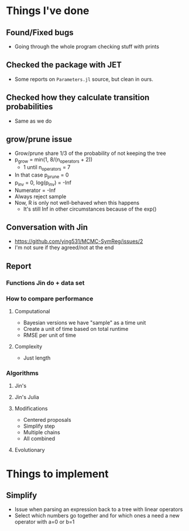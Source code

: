 * Things I've done
** Found/Fixed bugs
- Going through the whole program checking stuff with prints
** Checked the package with JET
- Some reports on =Parameters.jl= source, but clean in ours.
** Checked how they calculate transition probabilities
- Same as we do
** grow/prune issue
- Grow/prune share 1/3 of the probability of not keeping the tree
- p_grow = min(1, 8/(n_operators + 2))
  - 1 until n_operators = 7
- In that case p_prune = 0
- p_inv = 0, log(p_inv) = -Inf
- Numerator = -Inf
- Always reject sample
- Now, R is only not well-behaved when this happens
  - It's still Inf in other circumstances because of the exp()
** Conversation with Jin
- https://github.com/ying531/MCMC-SymReg/issues/2
- I'm not sure if they agreed/not at the end
** Report
*** Functions Jin do + data set
*** How to compare performance
**** Computational 
- Bayesian versions we have "sample" as a time unit
- Create a unit of time based on total runtime
- RMSE per unit of time
**** Complexity
- Just length
*** Algorithms
**** Jin's 
**** Jin's Julia
**** Modifications
- Centered proposals
- Simplify step
- Multiple chains
- All combined
**** Evolutionary
* Things to implement
** Simplify
- Issue when parsing an expression back to a tree with linear operators
- Select which numbers go together and for which ones a need a new operator with a=0 or b=1


